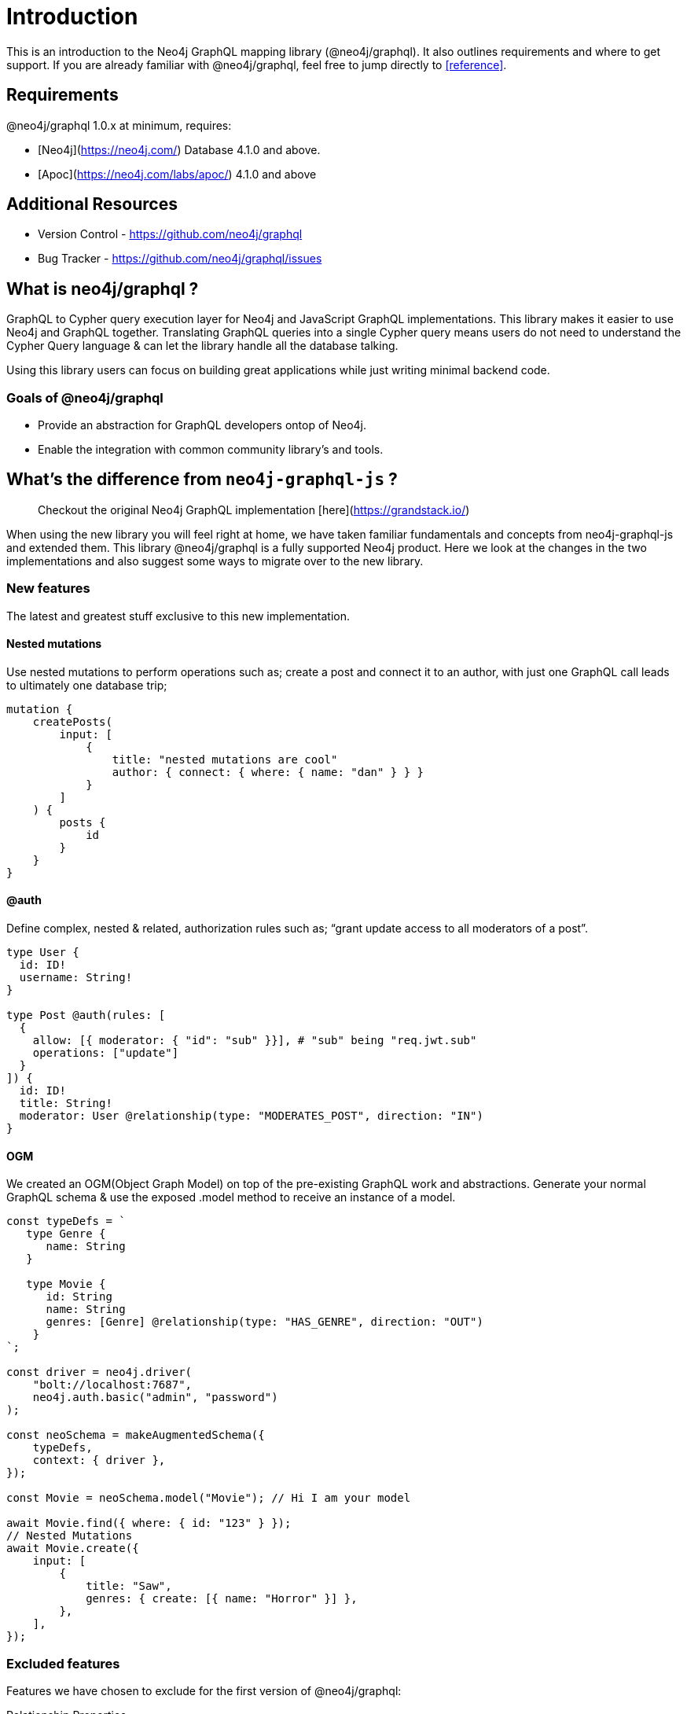 [[introduction]]
= Introduction

This is an introduction to the Neo4j GraphQL mapping library (@neo4j/graphql). It also outlines requirements and where to get support.
If you are already familiar with @neo4j/graphql, feel free to jump directly to <<reference>>.


== Requirements

@neo4j/graphql 1.0.x at minimum, requires:

-   [Neo4j](https://neo4j.com/) Database 4.1.0 and above.

-   [Apoc](https://neo4j.com/labs/apoc/) 4.1.0 and above


== Additional Resources

-   Version Control - https://github.com/neo4j/graphql
-   Bug Tracker - https://github.com/neo4j/graphql/issues


== What is neo4j/graphql ?

GraphQL to Cypher query execution layer for Neo4j and JavaScript GraphQL implementations. This library makes it easier to use Neo4j and GraphQL together. Translating GraphQL queries into a single Cypher query means users do not need to understand the Cypher Query language & can let the library handle all the database talking.

Using this library users can focus on building great applications while just writing minimal backend code.


=== Goals of @neo4j/graphql

-   Provide an abstraction for GraphQL developers ontop of Neo4j.

-   Enable the integration with common community library's and tools.


== What's the difference from `neo4j-graphql-js` ?

> Checkout the original Neo4j GraphQL implementation [here](https://grandstack.io/)

When using the new library you will feel right at home, we have taken familiar fundamentals and concepts from neo4j-graphql-js and extended them. This library @neo4j/graphql is a fully supported Neo4j product. Here we look at the changes in the two implementations and also suggest some ways to migrate over to the new library.


=== New features

The latest and greatest stuff exclusive to this new implementation.


==== Nested mutations

Use nested mutations to perform operations such as; create a post and connect it to an author, with just one GraphQL call leads to ultimately one database trip;

[source, graphql]
----
mutation {
    createPosts(
        input: [
            {
                title: "nested mutations are cool"
                author: { connect: { where: { name: "dan" } } }
            }
        ]
    ) {
        posts {
            id
        }
    }
}
----


==== @auth

Define complex, nested & related, authorization rules such as; “grant update access to all moderators of a post”.

[source, graphql]
----
type User {
  id: ID!
  username: String!
}

type Post @auth(rules: [
  {
    allow: [{ moderator: { "id": "sub" }}], # "sub" being "req.jwt.sub"
    operations: ["update"]
  }
]) {
  id: ID!
  title: String!
  moderator: User @relationship(type: "MODERATES_POST", direction: "IN")
}
----

==== OGM

We created an OGM(Object Graph Model) on top of the pre-existing GraphQL work and abstractions. Generate your normal GraphQL schema & use the exposed .model method to receive an instance of a model.

[source, javascript]
----
const typeDefs = `
   type Genre {
      name: String
   }

   type Movie {
      id: String
      name: String
      genres: [Genre] @relationship(type: "HAS_GENRE", direction: "OUT")
    }
`;

const driver = neo4j.driver(
    "bolt://localhost:7687",
    neo4j.auth.basic("admin", "password")
);

const neoSchema = makeAugmentedSchema({
    typeDefs,
    context: { driver },
});

const Movie = neoSchema.model("Movie"); // Hi I am your model

await Movie.find({ where: { id: "123" } });
// Nested Mutations
await Movie.create({
    input: [
        {
            title: "Saw",
            genres: { create: [{ name: "Horror" }] },
        },
    ],
});
----

=== Excluded features

Features we have chosen to exclude for the first version of @neo4j/graphql:

Relationship Properties::
We found the existing implementation [here](https://grandstack.io/docs/graphql-relationship-types/), where you have to use the 'top-level' relation directive;

[source, graphql]
----
type Rated @relation(name: "RATED") {
    ....
}
----

Tricky to reason about.
Before adding this feature back in we want to explore some more expressive ideas and take any community feedback on board.
**The library doesn't know the concept of relationship properties** meaning you cannot; create, read, or filter by properties on a relationship.

Top level unions::
In `neo4j-graphql-js` users could query top-level Unions such as;
+
[source, graphql]
----
union Search = Genre | Movie
----

[source, graphql]
----
query {
	Search {
		... on Genre {}
		... on Movie {}
	}
}
----

In the new implementation, **you cannot do this.** We made this decision on the fact that we had to create nodes with multiple labels causing issues.
**You can use unions on a `@relationship`.**

Interface querying::
Similar to the reasons states in the Top Level Unions... we found that adding multiple labels onto a node can sometimes cause more problems it's trying to solve plus if you take into consideration the complexity. In the version, **users cannot query top-level Interfaces Nor use them as a `@relationship`.** In this implementation interfaces give you no real database support therefor no; query, update, delete, filter support. But instead used as a language feature to safeguard your schema. Great for When dealing with repetitive or large schemas you can essentially put "The side railings up".

Further Excluded Features::
1. Additional Labels
1. GraphQL Architect
1. Indexes and Constraints
1. Inferring a Schema
1. Federation Support - We found federation very specific to Apollo users & not beneficial for our greater audience